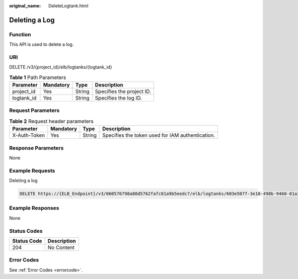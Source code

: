 :original_name: DeleteLogtank.html

.. _DeleteLogtank:

Deleting a Log
==============

Function
--------

This API is used to delete a log.

URI
---

DELETE /v3/{project_id}/elb/logtanks/{logtank_id}

.. table:: **Table 1** Path Parameters

   ========== ========= ====== =========================
   Parameter  Mandatory Type   Description
   ========== ========= ====== =========================
   project_id Yes       String Specifies the project ID.
   logtank_id Yes       String Specifies the log ID.
   ========== ========= ====== =========================

Request Parameters
------------------

.. table:: **Table 2** Request header parameters

   +--------------+-----------+--------+--------------------------------------------------+
   | Parameter    | Mandatory | Type   | Description                                      |
   +==============+===========+========+==================================================+
   | X-Auth-Token | Yes       | String | Specifies the token used for IAM authentication. |
   +--------------+-----------+--------+--------------------------------------------------+

Response Parameters
-------------------

None

Example Requests
----------------

Deleting a log

.. code-block:: text

   DELETE https://{ELB_Endpoint}/v3/060576798a80d5762fafc01a9b5eedc7/elb/logtanks/603e507f-3e18-498b-9460-01a3b6c28fc5

Example Responses
-----------------

None

Status Codes
------------

=========== ===========
Status Code Description
=========== ===========
204         No Content
=========== ===========

Error Codes
-----------

See :ref:`Error Codes <errorcode>`.
